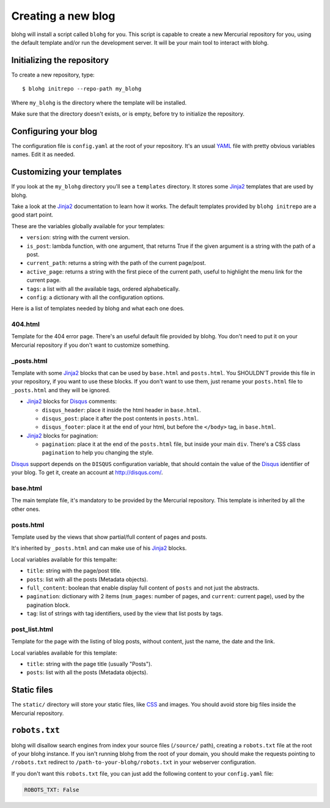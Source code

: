 Creating a new blog
===================

blohg will install a script called ``blohg`` for you. This script is capable to
create a new Mercurial repository for you, using the default template and/or
run the development server. It will be your main tool to interact with blohg.


Initializing the repository
---------------------------

To create a new repository, type::

    $ blohg initrepo --repo-path my_blohg

Where ``my_blohg`` is the directory where the template will be installed.

Make sure that the directory doesn't exists, or is empty, before try to
initialize the repository.


Configuring your blog
---------------------

The configuration file is ``config.yaml`` at the root of your repository. It's
an usual YAML_ file with pretty obvious variables names. Edit it as needed.

.. _YAML: http://www.yaml.org/

Customizing your templates
--------------------------

If you look at the ``my_blohg`` directory you'll see a ``templates`` directory.
It stores some Jinja2_ templates that are used by blohg.

.. _Jinja2: http://jinja.pocoo.org/

Take a look at the Jinja2_ documentation to learn how it works. The default
templates provided by ``blohg initrepo`` are a good start point.

These are the variables globally available for your templates:

- ``version``: string with the current version.
- ``is_post``: lambda function, with one argument, that returns True if the
  given argument is a string with the path of a post.
- ``current_path``: returns a string with the path of the current page/post.
- ``active_page``: returns a string with the first piece of the current path,
  useful to highlight the menu link for the current page.
- ``tags``: a list with all the available tags, ordered alphabetically.
- ``config``: a dictionary with all the configuration options.

Here is a list of templates needed by blohg and what each one does.

404.html
~~~~~~~~

Template for the 404 error page. There's an useful default file provided by
blohg. You don't need to put it on your Mercurial repository if you don't want
to customize something.

_posts.html
~~~~~~~~~~~

Template with some Jinja2_ blocks that can be used by ``base.html`` and
``posts.html``. You SHOULDN'T provide this file in your repository, if you want
to use these blocks. If you don't want to use them, just rename your
``posts.html`` file to ``_posts.html`` and they will be ignored.

.. _Disqus: http://disqus.com/

- Jinja2_ blocks for Disqus_ comments:

  - ``disqus_header``: place it inside the html header in ``base.html``.
  - ``disqus_post``: place it after the post contents in ``posts.html``.
  - ``disqus_footer``: place it at the end of your html, but before the
    ``</body>`` tag, in ``base.html``.

- Jinja2_ blocks for pagination:

  - ``pagination``: place it at the end of the ``posts.html`` file, but inside
    your main ``div``. There's a CSS class ``pagination`` to help you changing
    the style.

Disqus_ support depends on the ``DISQUS`` configuration variable, that should
contain the value of the Disqus_ identifier of your blog. To get it, create an
account at http://disqus.com/.

base.html
~~~~~~~~~

The main template file, it's mandatory to be provided by the Mercurial
repository. This template is inherited by all the other ones.

posts.html
~~~~~~~~~~

Template used by the views that show partial/full content of pages and posts.

It's inherited by ``_posts.html`` and can make use of his Jinja2_ blocks.

Local variables available for this tempalte:

- ``title``: string with the page/post title.
- ``posts``: list with all the posts (Metadata objects).
- ``full_content``: boolean that enable display full content of ``posts`` and
  not just the abstracts.
- ``pagination``: dictionary with 2 items (``num_pages``: number of pages, and
  ``current``: current page), used by the pagination block.
- ``tag``: list of strings with tag identifiers, used by the view that list
  posts by tags.


post_list.html
~~~~~~~~~~~~~~

Template for the page with the listing of blog posts, without content, just the
name, the date and the link.

Local variables available for this template:

- ``title``: string with the page title (usually "Posts").
- ``posts``: list with all the posts (Metadata objects).


Static files
------------

The ``static/`` directory will store your static files, like CSS_ and images.
You should avoid store big files inside the Mercurial repository.

.. _CSS: http://www.w3.org/Style/CSS/


``robots.txt``
--------------

blohg will disallow search engines from index your source files (``/source/``
path), creating a ``robots.txt`` file at the root of your blohg instance. If you
isn't running blohg from the root of your domain, you should make the requests
pointing to ``/robots.txt`` redirect to ``/path-to-your-blohg/robots.txt`` in
your webserver configuration.

If you don't want this ``robots.txt`` file, you can just add the following
content to your ``config.yaml`` file:

.. code-block:: yaml

   ROBOTS_TXT: False

